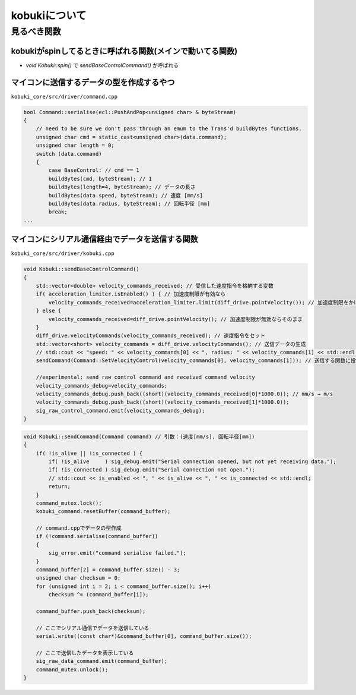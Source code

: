 kobukiについて
================================================================

見るべき関数
----------------------------------------------------------------

kobukiがspinしてるときに呼ばれる関数(メインで動いてる関数)
^^^^^^^^^^^^^^^^^^^^^^^^^^^^^^^^^^^^^^^^^^^^^^^^^^^^^^^^^^^^^^^^
- `void Kobuki::spin()` で `sendBaseControlCommand()` が呼ばれる

マイコンに送信するデータの型を作成するやつ
^^^^^^^^^^^^^^^^^^^^^^^^^^^^^^^^^^^^^^^^^^^^^^^^^^^^^^^^^^^^^^^^
``kobuki_core/src/driver/command.cpp``

.. code-block:: c++

    bool Command::serialise(ecl::PushAndPop<unsigned char> & byteStream)
    {
        // need to be sure we don't pass through an emum to the Trans'd buildBytes functions.
        unsigned char cmd = static_cast<unsigned char>(data.command);
        unsigned char length = 0;
        switch (data.command)
        {
            case BaseControl: // cmd == 1
            buildBytes(cmd, byteStream); // 1
            buildBytes(length=4, byteStream); // データの長さ
            buildBytes(data.speed, byteStream); // 速度 [mm/s]
            buildBytes(data.radius, byteStream); // 回転半径 [mm]
            break;
    ...


マイコンにシリアル通信経由でデータを送信する関数
^^^^^^^^^^^^^^^^^^^^^^^^^^^^^^^^^^^^^^^^^^^^^^^^^^^^^^^^^^^^^^^^
``kobuki_core/src/driver/kobuki.cpp``

.. code-block:: c++

    void Kobuki::sendBaseControlCommand()
    {
        std::vector<double> velocity_commands_received; // 受信した速度指令を格納する変数
        if( acceleration_limiter.isEnabled() ) { // 加速度制限が有効なら
            velocity_commands_received=acceleration_limiter.limit(diff_drive.pointVelocity()); // 加速度制限をかける
        } else {
            velocity_commands_received=diff_drive.pointVelocity(); // 加速度制限が無効ならそのまま
        }
        diff_drive.velocityCommands(velocity_commands_received); // 速度指令をセット
        std::vector<short> velocity_commands = diff_drive.velocityCommands(); // 送信データの生成
        // std::cout << "speed: " << velocity_commands[0] << ", radius: " << velocity_commands[1] << std::endl;
        sendCommand(Command::SetVelocityControl(velocity_commands[0], velocity_commands[1])); // 送信する関数に投げる

        //experimental; send raw control command and received command velocity
        velocity_commands_debug=velocity_commands;
        velocity_commands_debug.push_back((short)(velocity_commands_received[0]*1000.0)); // mm/s → m/s
        velocity_commands_debug.push_back((short)(velocity_commands_received[1]*1000.0));
        sig_raw_control_command.emit(velocity_commands_debug);
    }

.. code-block:: c++

    void Kobuki::sendCommand(Command command) // 引数：(速度[mm/s], 回転半径[mm])
    {
        if( !is_alive || !is_connected ) {
            if( !is_alive     ) sig_debug.emit("Serial connection opened, but not yet receiving data.");
            if( !is_connected ) sig_debug.emit("Serial connection not open.");
            // std::cout << is_enabled << ", " << is_alive << ", " << is_connected << std::endl;
            return;
        }
        command_mutex.lock();
        kobuki_command.resetBuffer(command_buffer);

        // command.cppでデータの型作成
        if (!command.serialise(command_buffer))
        {
            sig_error.emit("command serialise failed.");
        }
        command_buffer[2] = command_buffer.size() - 3;
        unsigned char checksum = 0;
        for (unsigned int i = 2; i < command_buffer.size(); i++)
            checksum ^= (command_buffer[i]);

        command_buffer.push_back(checksum);

        // ここでシリアル通信でデータを送信している
        serial.write((const char*)&command_buffer[0], command_buffer.size());

        // ここで送信したデータを表示している
        sig_raw_data_command.emit(command_buffer);
        command_mutex.unlock();
    }
